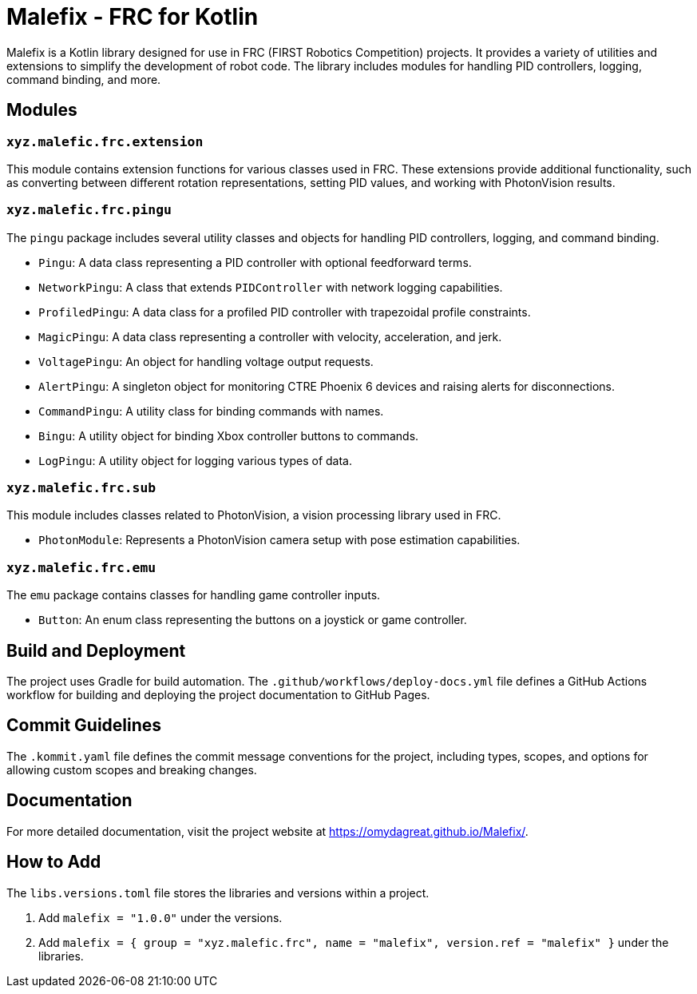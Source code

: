 = Malefix - FRC for Kotlin

Malefix is a Kotlin library designed for use in FRC (FIRST Robotics Competition) projects. It provides a variety of utilities and extensions to simplify the development of robot code. The library includes modules for handling PID controllers, logging, command binding, and more.

== Modules

=== `xyz.malefic.frc.extension`

This module contains extension functions for various classes used in FRC. These extensions provide additional functionality, such as converting between different rotation representations, setting PID values, and working with PhotonVision results.

=== `xyz.malefic.frc.pingu`

The `pingu` package includes several utility classes and objects for handling PID controllers, logging, and command binding.

* `Pingu`: A data class representing a PID controller with optional feedforward terms.
* `NetworkPingu`: A class that extends `PIDController` with network logging capabilities.
* `ProfiledPingu`: A data class for a profiled PID controller with trapezoidal profile constraints.
* `MagicPingu`: A data class representing a controller with velocity, acceleration, and jerk.
* `VoltagePingu`: An object for handling voltage output requests.
* `AlertPingu`: A singleton object for monitoring CTRE Phoenix 6 devices and raising alerts for disconnections.
* `CommandPingu`: A utility class for binding commands with names.
* `Bingu`: A utility object for binding Xbox controller buttons to commands.
* `LogPingu`: A utility object for logging various types of data.

=== `xyz.malefic.frc.sub`

This module includes classes related to PhotonVision, a vision processing library used in FRC.

* `PhotonModule`: Represents a PhotonVision camera setup with pose estimation capabilities.

=== `xyz.malefic.frc.emu`

The `emu` package contains classes for handling game controller inputs.

* `Button`: An enum class representing the buttons on a joystick or game controller.

== Build and Deployment

The project uses Gradle for build automation. The `.github/workflows/deploy-docs.yml` file defines a GitHub Actions workflow for building and deploying the project documentation to GitHub Pages.

== Commit Guidelines

The `.kommit.yaml` file defines the commit message conventions for the project, including types, scopes, and options for allowing custom scopes and breaking changes.

== Documentation

For more detailed documentation, visit the project website at https://omydagreat.github.io/Malefix/.

== How to Add

The `libs.versions.toml` file stores the libraries and versions within a project. +

    . Add `malefix = "1.0.0"` under the versions.
    . Add `malefix = { group = "xyz.malefic.frc", name = "malefix", version.ref = "malefix" }` under the libraries.
